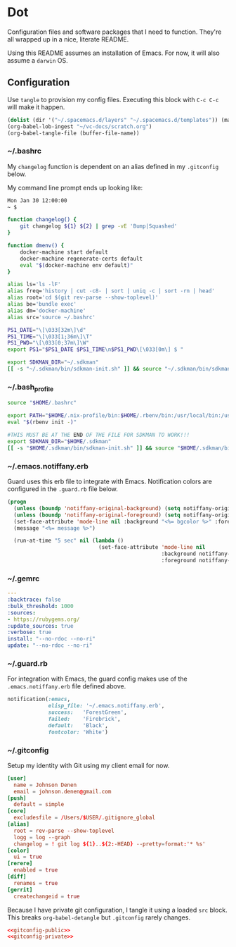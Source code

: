 # Local Variables:
# org-confirm-babel-evaluate: nil
# End:

* Dot
  Configuration files and software packages that I need to function. They're all wrapped up in a nice, literate README.

  Using this README assumes an installation of Emacs. For now, it will also assume a =darwin= OS.
** Configuration
   :PROPERTIES:
   :header-args: :comments link :results silent
   :END:

   Use =tangle= to provision my config files. Executing this block with =C-c C-c= will make it happen.

   #+BEGIN_SRC emacs-lisp :eval yes :noweb yes
     (dolist (dir '("~/.spacemacs.d/layers" "~/.spacemacs.d/templates")) (make-directory dir t))
     (org-babel-lob-ingest "~/vc-docs/scratch.org")
     (org-babel-tangle-file (buffer-file-name))
   #+END_SRC
*** ~/.bashrc
    My =changelog= function is dependent on an alias defined in my =.gitconfig= below.

    My command line prompt ends up looking like:
    #+BEGIN_SRC sh :eval no
       Mon Jan 30 12:00:00
       ~ $
    #+END_SRC

    #+BEGIN_SRC sh :tangle ~/.bashrc :export none :noweb yes
       function changelog() {
           git changelog ${1} ${2} | grep -vE 'Bump|Squashed'
       }

       function dmenv() {
           docker-machine start default
           docker-machine regenerate-certs default
           eval "$(docker-machine env default)"
       }

       alias ls='ls -lF'
       alias freq='history | cut -c8- | sort | uniq -c | sort -rn | head'
       alias root='cd $(git rev-parse --show-toplevel)'
       alias be='bundle exec'
       alias dm='docker-machine'
       alias src='source ~/.bashrc'

       PS1_DATE="\[\033[32m\]\d"
       PS1_TIME="\[\033[1;36m\]\T"
       PS1_PWD="\[\033[0;37m\]\W"
       export PS1="$PS1_DATE $PS1_TIME\n$PS1_PWD\[\033[0m\] $ "

       export SDKMAN_DIR="~/.sdkman"
       [[ -s "~/.sdkman/bin/sdkman-init.sh" ]] && source "~/.sdkman/bin/sdkman-init.sh"
    #+END_SRC
*** ~/.bash_profile
    #+BEGIN_SRC sh :tangle ~/.bash_profile :export none :noweb yes
      source "$HOME/.bashrc"

      export PATH="$HOME/.nix-profile/bin:$HOME/.rbenv/bin:/usr/local/bin:/usr/local/sbin:$PATH"
      eval "$(rbenv init -)"

      #THIS MUST BE AT THE END OF THE FILE FOR SDKMAN TO WORK!!!
      export SDKMAN_DIR="$HOME/.sdkman"
      [[ -s "$HOME/.sdkman/bin/sdkman-init.sh" ]] && source "$HOME/.sdkman/bin/sdkman-init.sh"
    #+END_SRC
*** ~/.emacs.notiffany.erb
    Guard uses this erb file to integrate with Emacs. Notification colors are configured in the =.guard.rb= file below.
    #+BEGIN_SRC emacs-lisp :tangle ~/.emacs.notiffany.erb :export none :noweb yes
      (progn
        (unless (boundp 'notiffany-original-background) (setq notiffany-original-background (face-background 'mode-line)))
        (unless (boundp 'notiffany-original-foreground) (setq notiffany-original-foreground (face-foreground 'mode-line)))
        (set-face-attribute 'mode-line nil :background "<%= bgcolor %>" :foreground "<%= color %>")
        (message "<%= message %>")

        (run-at-time "5 sec" nil (lambda ()
                                   (set-face-attribute 'mode-line nil
                                                       :background notiffany-original-background
                                                       :foreground notiffany-original-foreground))))
    #+END_SRC
*** ~/.gemrc
    #+BEGIN_SRC yaml :tangle ~/.gemrc :export none :noweb yes
      ---
      :backtrace: false
      :bulk_threshold: 1000
      :sources:
      - https://rubygems.org/
      :update_sources: true
      :verbose: true
      install: "--no-rdoc --no-ri"
      update: "--no-rdoc --no-ri"
    #+END_SRC
*** ~/.guard.rb
    For integration with Emacs, the guard config makes use of the =.emacs.notiffany.erb= file defined above.
    #+BEGIN_SRC ruby :tangle ~/.guard.rb :export none :noweb yes
      notification(:emacs,
                   elisp_file: '~/.emacs.notiffany.erb',
                   success:   'ForestGreen',
                   failed:    'Firebrick',
                   default:   'Black',
                   fontcolor: 'White')
    #+END_SRC
*** ~/.gitconfig

    Setup my identity with Git using my client email for now.

    #+NAME: gitconfig-public
    #+BEGIN_SRC conf :result silent
      [user]
        name = Johnson Denen
        email = johnson.denen@gmail.com
      [push]
        default = simple
      [core]
        excludesfile = /Users/$USER/.gitignore_global
      [alias]
        root = rev-parse --show-toplevel
        logg = log --graph
        changelog = ! git log ${1}..${2:-HEAD} --pretty=format:'* %s'
      [color]
        ui = true
      [rerere]
        enabled = true
      [diff]
        renames = true
      [gerrit]
        createchangeid = true
    #+END_SRC

    Because I have private git configuration, I tangle it using a loaded =src= block. This breaks
    =org-babel-detangle= but =.gitconfig= rarely changes.

    #+BEGIN_SRC conf :tangle ~/.gitconfig :export none :noweb yes
       <<gitconfig-public>>
       <<gitconfig-private>>
    #+END_SRC
